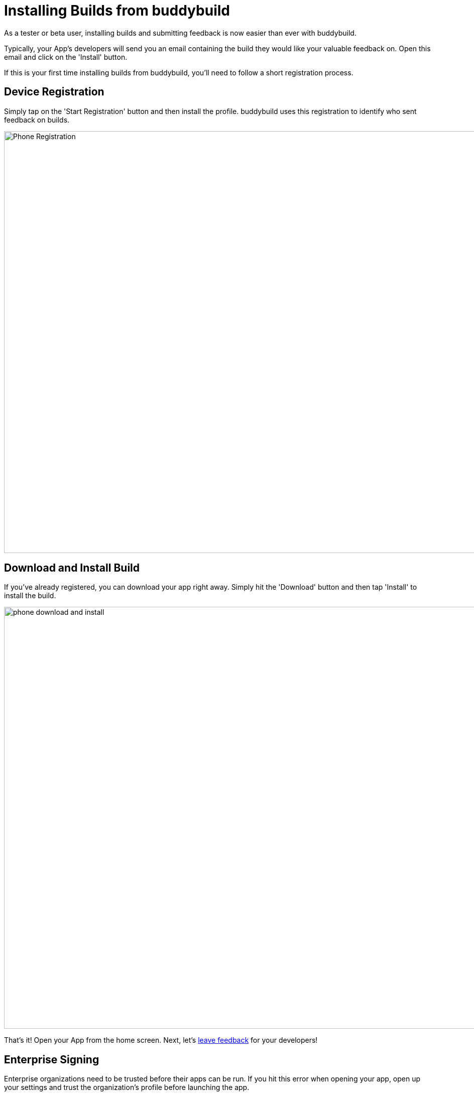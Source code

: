 = Installing Builds from buddybuild

As a tester or beta user, installing builds and submitting feedback is
now easier than ever with buddybuild.

Typically, your App's developers will send you an email containing the
build they would like your valuable feedback on. Open this email and
click on the 'Install' button.

If this is your first time installing builds from buddybuild, you'll
need to follow a short registration process.

== Device Registration

Simply tap on the 'Start Registration' button and then install the
profile. buddybuild uses this registration to identify who sent feedback
on builds.

image:img/Phone---Registration.png[,1500,840]

== Download and Install Build

If you've already registered, you can download your app right away.
Simply hit the 'Download' button and then tap 'Install' to install the
build.

image:img/phone---download_and_install.png[,1500,840]

That's it! Open your App from the home screen. Next, let's
link:leave_feedback.adoc[leave feedback] for your developers!

== Enterprise Signing

Enterprise organizations need to be trusted before their apps can be
run. If you hit this error when opening your app, open up your settings
and trust the organization's profile before launching the app.

image:img/Phone-Registration.png[,914,512]

=== Install the latest successful build from a specific branch

As a tester, you may want to test a specific branch. For example, you
want to make sure that you're always running the latest version
available on your "staging" branch. To achieve this you can create an
install URL which looks like this:

[[code-samples]]
--
.Install URL
[source,url]
----
https://dashboard.buddybuild.com/download/:platform?appID=:app_id&branch=:branch
----
--

=== Parameters:

. **:platform** -- the platform of your app. Its value can be **"ios"**
  or **"android"**

. **:app_id** -- the identifier of your app. You can find it in your
  browser's search bar when you are viewing your app in the buddybuild
  dashboard.

. **:branch** -- the name of the branch that you want to test. For
  example **"master"**, **"develop"** or **"staging"**

. **:scheme** -- (Optional) - the scheme to install. This is useful if
  your branch is building multiple schemes.
